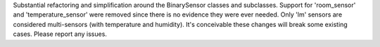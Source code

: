 Substantial refactoring and simplification around the BinarySensor classes and subclasses. Support for 'room_sensor' and 'temperature_sensor' were removed since there is no evidence they were ever needed. Only 'lm' sensors are considered multi-sensors (with temperature and humidity). It's conceivable these changes will break some existing cases. Please report any issues.
